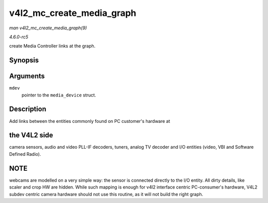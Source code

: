 .. -*- coding: utf-8; mode: rst -*-

.. _API-v4l2-mc-create-media-graph:

==========================
v4l2_mc_create_media_graph
==========================

*man v4l2_mc_create_media_graph(9)*

*4.6.0-rc5*

create Media Controller links at the graph.


Synopsis
========

.. c:function:: int v4l2_mc_create_media_graph( struct media_device * mdev )

Arguments
=========

``mdev``
    pointer to the ``media_device`` struct.


Description
===========

Add links between the entities commonly found on PC customer's hardware
at


the V4L2 side
=============

camera sensors, audio and video PLL-IF decoders, tuners, analog TV
decoder and I/O entities (video, VBI and Software Defined Radio).


NOTE
====

webcams are modelled on a very simple way: the sensor is connected
directly to the I/O entity. All dirty details, like scaler and crop HW
are hidden. While such mapping is enough for v4l2 interface centric
PC-consumer's hardware, V4L2 subdev centric camera hardware should not
use this routine, as it will not build the right graph.


.. ------------------------------------------------------------------------------
.. This file was automatically converted from DocBook-XML with the dbxml
.. library (https://github.com/return42/sphkerneldoc). The origin XML comes
.. from the linux kernel, refer to:
..
.. * https://github.com/torvalds/linux/tree/master/Documentation/DocBook
.. ------------------------------------------------------------------------------
